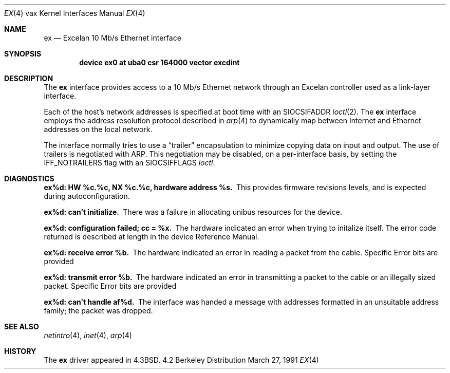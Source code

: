 .\" Copyright (c) 1986, 1991 The Regents of the University of California.
.\" All rights reserved.
.\"
.\" Redistribution and use in source and binary forms, with or without
.\" modification, are permitted provided that the following conditions
.\" are met:
.\" 1. Redistributions of source code must retain the above copyright
.\"    notice, this list of conditions and the following disclaimer.
.\" 2. Redistributions in binary form must reproduce the above copyright
.\"    notice, this list of conditions and the following disclaimer in the
.\"    documentation and/or other materials provided with the distribution.
.\" 3. All advertising materials mentioning features or use of this software
.\"    must display the following acknowledgement:
.\"	This product includes software developed by the University of
.\"	California, Berkeley and its contributors.
.\" 4. Neither the name of the University nor the names of its contributors
.\"    may be used to endorse or promote products derived from this software
.\"    without specific prior written permission.
.\"
.\" THIS SOFTWARE IS PROVIDED BY THE REGENTS AND CONTRIBUTORS ``AS IS'' AND
.\" ANY EXPRESS OR IMPLIED WARRANTIES, INCLUDING, BUT NOT LIMITED TO, THE
.\" IMPLIED WARRANTIES OF MERCHANTABILITY AND FITNESS FOR A PARTICULAR PURPOSE
.\" ARE DISCLAIMED.  IN NO EVENT SHALL THE REGENTS OR CONTRIBUTORS BE LIABLE
.\" FOR ANY DIRECT, INDIRECT, INCIDENTAL, SPECIAL, EXEMPLARY, OR CONSEQUENTIAL
.\" DAMAGES (INCLUDING, BUT NOT LIMITED TO, PROCUREMENT OF SUBSTITUTE GOODS
.\" OR SERVICES; LOSS OF USE, DATA, OR PROFITS; OR BUSINESS INTERRUPTION)
.\" HOWEVER CAUSED AND ON ANY THEORY OF LIABILITY, WHETHER IN CONTRACT, STRICT
.\" LIABILITY, OR TORT (INCLUDING NEGLIGENCE OR OTHERWISE) ARISING IN ANY WAY
.\" OUT OF THE USE OF THIS SOFTWARE, EVEN IF ADVISED OF THE POSSIBILITY OF
.\" SUCH DAMAGE.
.\"
.\"     from: @(#)ex.4	6.6 (Berkeley) 3/27/91
.\"	$Id$
.\"
.Dd March 27, 1991
.Dt EX 4 vax
.Os BSD 4.2
.Sh NAME
.Nm ex
.Nd Excelan 10 Mb/s Ethernet interface
.Sh SYNOPSIS
.Cd "device ex0 at uba0 csr 164000 vector excdint"
.Sh DESCRIPTION
The
.Nm ex
interface provides access to a 10 Mb/s Ethernet network through
an Excelan controller used as a link-layer interface.
.Pp
Each of the host's network addresses
is specified at boot time with an
.Dv SIOCSIFADDR
.Xr ioctl 2 .
The
.Nm ex
interface employs the address resolution protocol described in
.Xr arp 4
to dynamically map between Internet and Ethernet addresses on the local
network.
.Pp
The interface normally tries to use a
.Dq trailer
encapsulation
to minimize copying data on input and output.
The use of trailers is negotiated with
.Tn ARP .
This negotiation may be disabled, on a per-interface basis,
by setting the
.Dv IFF_NOTRAILERS
flag with an
.Dv SIOCSIFFLAGS
.Xr ioctl .
.Sh DIAGNOSTICS
.Bl -diag
.It "ex%d: HW %c.%c, NX %c.%c, hardware address %s."
This provides firmware revisions levels, and is expected during
autoconfiguration.
.Pp
.It ex%d: can't initialize.
There was a failure in allocating unibus resources for the device.
.Pp
.It "ex%d: configuration failed; cc = %x."
The hardware indicated an error when trying to initalize itself.
The error code returned is described at length in the device
Reference Manual.
.Pp
.It ex%d: receive error %b.
The hardware indicated an error
in reading a packet from the cable.
Specific Error bits are provided
.Pp
.It ex%d: transmit error %b.
The hardware indicated an error
in transmitting a packet to the cable or an illegally sized packet.
Specific Error bits are provided
.Pp
.It ex%d: can't handle af%d.
The interface was handed
a message with addresses formatted in an unsuitable address
family; the packet was dropped.
.El
.Sh SEE ALSO
.Xr netintro 4 ,
.Xr inet 4 ,
.Xr arp 4
.Sh HISTORY
The
.Nm
driver appeared in
.Bx 4.3 .
